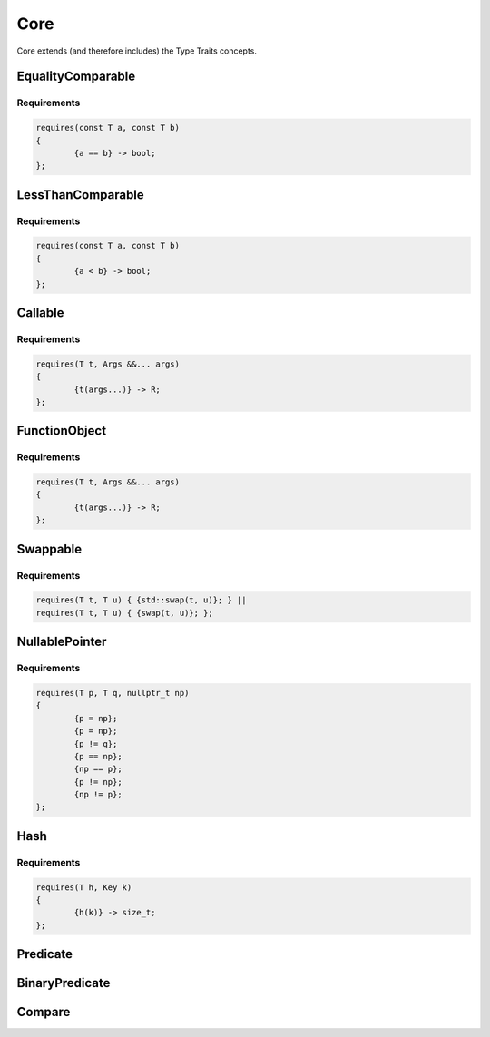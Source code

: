 ====
Core
====

Core extends (and therefore includes) the Type Traits concepts.

------------------
EqualityComparable
------------------

Requirements
------------

.. code-block:: c++

	requires(const T a, const T b)
	{
		{a == b} -> bool;
	};

------------------
LessThanComparable
------------------

Requirements
------------

.. code-block:: c++

	requires(const T a, const T b)
	{
		{a < b} -> bool;
	};

--------
Callable
--------

Requirements
------------

.. code-block:: c++

	requires(T t, Args &&... args)
	{
		{t(args...)} -> R;
	};

--------------
FunctionObject
--------------

.. graphviz::

     digraph g {
		Object -> FunctionObject;
     }

Requirements
------------

.. code-block:: c++

	requires(T t, Args &&... args)
	{
		{t(args...)} -> R;
	};

---------
Swappable
---------

Requirements
------------

.. code-block:: c++

	requires(T t, T u) { {std::swap(t, u)}; } ||
	requires(T t, T u) { {swap(t, u)}; };

---------------
NullablePointer
---------------

.. graphviz::

     digraph g {
		EqualityComparable -> NullablePointer;
		DefaultConstructible -> NullablePointer;
		CopyConstructible -> NullablePointer;
		CopyAssignable -> NullablePointer;
		Destructible -> NullablePointer;
     }

Requirements
------------

.. code-block:: c++

	requires(T p, T q, nullptr_t np)
	{
		{p = np};
		{p = np};
		{p != q};
		{p == np};
		{np == p};
		{p != np};
		{np != p};
	};

---------------
Hash
---------------

.. graphviz::

     digraph g {
		FunctionObject -> Hash;
		CopyConstructible -> Hash;
		Destructible -> Hash;
     }

Requirements
------------

.. code-block:: c++

	requires(T h, Key k)
	{
		{h(k)} -> size_t;
	};

---------
Predicate
---------

.. graphviz::

     digraph g {
		"Callable T, bool, U" -> Predicate;
     }

---------------
BinaryPredicate
---------------

.. graphviz::

     digraph g {
		"Callable T, bool, U, U" -> BinaryPredicate;
     }

-------
Compare
-------

.. graphviz::

     digraph g {
		"Callable T, bool, U, U" -> Compare;
     }